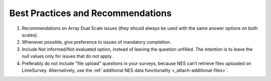 .. _best-pratices-and-recommendations:

Best Practices and Recommendations
==================================

1. Recommendations on Array Dual Scale issues (they should always be used with the same answer options on both scales).

2. Whenever possible, give preference to issues of mandatory completion.

3. Include Not informed/Not evaluated option, instead of leaving the question unfilled. The intention is to leave the null values only for issues that do not apply.

4. Preferably do not include "file upload" questions in your surveys, because NES can’t retrieve files uploaded on LimeSurvey. Alternatively, use the :ref:`additional NES data functionality <_attach-additional-files>`.

